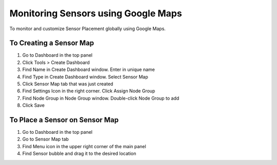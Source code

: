 Monitoring Sensors using Google Maps
====================================

To monitor and customize Sensor Placement globally using Google Maps.

To Creating a Sensor Map
------------------------

#. Go to Dashboard in the top panel
#. Click Tools > Create Dashboard
#. Find Name in Create Dashboard window. Enter in unique name
#. Find Type in Create Dashboard window. Select Sensor Map
#. Click Sensor Map tab that was just created
#. Find Settings Icon  in the right corner. Click Assign Node Group
#. Find Node Group in Node Group window. Double-click Node Group to add
#. Click Save

To Place a Sensor on Sensor Map
-------------------------------

#. Go to Dashboard in the top panel
#. Go to Sensor Map tab
#. Find Menu icon in the upper right corner of the main panel
#. Find Sensor bubble and drag it to the desired location
